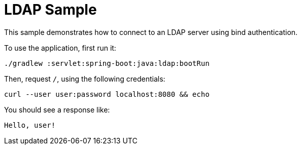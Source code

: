 = LDAP Sample

This sample demonstrates how to connect to an LDAP server using bind authentication.

[[usage]]
To use the application, first run it:

```bash
./gradlew :servlet:spring-boot:java:ldap:bootRun
```

Then, request `/`, using the following credentials:

```bash
curl --user user:password localhost:8080 && echo
```

You should see a response like:

```bash
Hello, user!
```